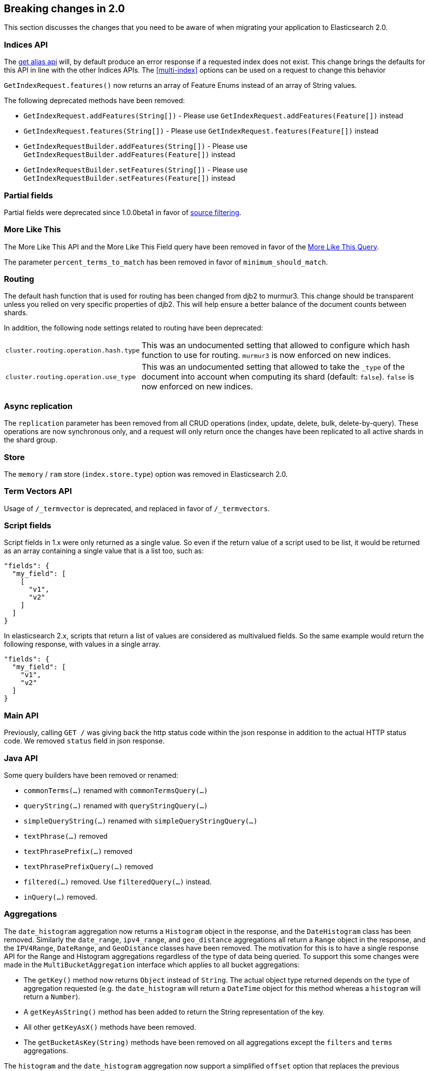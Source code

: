 [[breaking-changes-2.0]]
== Breaking changes in 2.0

This section discusses the changes that you need to be aware of when migrating
your application to Elasticsearch 2.0.

=== Indices API

The <<alias-retrieving, get alias api>> will, by default produce an error response
if a requested index does not exist. This change brings the defaults for this API in
line with the other Indices APIs. The <<multi-index>> options can be used on a request
to change this behavior

`GetIndexRequest.features()` now returns an array of Feature Enums instead of an array of String values.

The following deprecated methods have been removed:

* `GetIndexRequest.addFeatures(String[])` - Please use `GetIndexRequest.addFeatures(Feature[])` instead
* `GetIndexRequest.features(String[])` - Please use `GetIndexRequest.features(Feature[])` instead
* `GetIndexRequestBuilder.addFeatures(String[])` - Please use `GetIndexRequestBuilder.addFeatures(Feature[])` instead
* `GetIndexRequestBuilder.setFeatures(String[])` - Please use `GetIndexRequestBuilder.setFeatures(Feature[])` instead

=== Partial fields

Partial fields were deprecated since 1.0.0beta1 in favor of <<search-request-source-filtering,source filtering>>.

=== More Like This

The More Like This API and the More Like This Field query have been removed in
favor of the <<query-dsl-mlt-query, More Like This Query>>.

The parameter `percent_terms_to_match` has been removed in favor of
`minimum_should_match`.

=== Routing

The default hash function that is used for routing has been changed from djb2 to
murmur3. This change should be transparent unless you relied on very specific
properties of djb2. This will help ensure a better balance of the document counts
between shards.

In addition, the following node settings related to routing have been deprecated:

[horizontal]

`cluster.routing.operation.hash.type`::

  This was an undocumented setting that allowed to configure which hash function
  to use for routing. `murmur3` is now enforced on new indices.

`cluster.routing.operation.use_type`::

  This was an undocumented setting that allowed to take the `_type` of the
  document into account when computing its shard (default: `false`). `false` is
  now enforced on new indices.

=== Async replication

The `replication` parameter has been removed from all CRUD operations (index,
update, delete, bulk, delete-by-query).  These operations are now synchronous
only, and a request will only return once the changes have been replicated to
all active shards in the shard group.

=== Store

The `memory` / `ram` store (`index.store.type`) option was removed in Elasticsearch 2.0.

=== Term Vectors API

Usage of `/_termvector` is deprecated, and replaced in favor of `/_termvectors`.

=== Script fields

Script fields in 1.x were only returned as a single value. So even if the return
value of a script used to be list, it would be returned as an array containing
a single value that is a list too, such as:

[source,json]
---------------
"fields": {
  "my_field": [
    [
      "v1",
      "v2"
    ]
  ]
}
---------------

In elasticsearch 2.x, scripts that return a list of values are considered as
multivalued fields. So the same example would return the following response,
with values in a single array.

[source,json]
---------------
"fields": {
  "my_field": [
    "v1",
    "v2"
  ]
}
---------------

=== Main API

Previously, calling `GET /` was giving back the http status code within the json response
in addition to the actual HTTP status code. We removed `status` field in json response.

=== Java API

Some query builders have been removed or renamed:

* `commonTerms(...)` renamed with `commonTermsQuery(...)`
* `queryString(...)` renamed with `queryStringQuery(...)`
* `simpleQueryString(...)` renamed with `simpleQueryStringQuery(...)`
* `textPhrase(...)` removed
* `textPhrasePrefix(...)` removed
* `textPhrasePrefixQuery(...)` removed
* `filtered(...)` removed. Use `filteredQuery(...)` instead.
* `inQuery(...)` removed.

=== Aggregations

The `date_histogram` aggregation now returns a `Histogram` object in the response, and the `DateHistogram` class has been removed. Similarly
the `date_range`, `ipv4_range`, and `geo_distance` aggregations all return a `Range` object in the response, and the `IPV4Range`, `DateRange`,
and `GeoDistance` classes have been removed. The motivation for this is to have a single response API for the Range and Histogram aggregations
regardless of the type of data being queried.  To support this some changes were made in the `MultiBucketAggregation` interface which applies
to all bucket aggregations:

* The `getKey()` method now returns `Object` instead of `String`. The actual object type returned depends on the type of aggregation requested
(e.g. the `date_histogram` will return a `DateTime` object for this method whereas a `histogram` will return a `Number`).
* A `getKeyAsString()` method has been added to return the String representation of the key.
* All other `getKeyAsX()` methods have been removed.
* The `getBucketAsKey(String)` methods have been removed on all aggregations except the `filters` and `terms` aggregations.

The `histogram` and the `date_histogram` aggregation now support a simplified `offset` option that replaces the previous `pre_offset` and
`post_offset` rounding options. Instead of having to specify two separate offset shifts of the underlying buckets, the `offset` option
moves the bucket boundaries in positive or negative direction depending on its argument.

The `date_histogram` options for `pre_zone` and `post_zone` are replaced by the `time_zone` option. The behavior of `time_zone` is
equivalent to the former `pre_zone` option. Setting `time_zone` to a value like "+01:00" now will lead to the bucket calculations
being applied in the specified time zone but In addition to this, also the `pre_zone_adjust_large_interval` is removed because we
now always return dates and bucket keys in UTC.

Both the `histogram` and `date_histogram` aggregations now have a default `min_doc_count` of `0` instead of `1` previously.

`include`/`exclude` filtering on the `terms` aggregation now uses the same syntax as regexp queries instead of the Java syntax. While simple
regexps should still work, more complex ones might need some rewriting. Also, the `flags` parameter is not supported anymore.

=== Terms filter lookup caching

The terms filter lookup mechanism does not support the `cache` option anymore
and relies on the filesystem cache instead. If the lookup index is not too
large, it is recommended to make it replicated to all nodes by setting
`index.auto_expand_replicas: 0-all` in order to remove the network overhead as
well.

=== Delete by query

The meaning of the `_shards` headers in the delete by query response has changed. Before version 2.0 the `total`,
`successful` and `failed` fields in the header are based on the number of primary shards. The failures on replica
shards aren't being kept track of. From version 2.0 the stats in the `_shards` header are based on all shards
of an index. The http status code is left unchanged and is only based on failures that occurred while executing on
primary shards.

=== Delete api with missing routing when required

Delete api requires a routing value when deleting a document belonging to a type that has routing set to required in its
mapping, whereas previous elasticsearch versions would trigger a broadcast delete on all shards belonging to the index.
A `RoutingMissingException` is now thrown instead.

=== Mappings

* The setting `index.mapping.allow_type_wrapper` has been removed.  Documents should always be sent without the type as the root element.
* The delete mappings API has been removed. Mapping types can no longer be deleted.

==== Removed type prefix on field names in queries
Types can no longer be specified on fields within queries.  Instead, specify type restrictions in the search request.

The following is an example query in 1.x over types `t1` and `t2`:

[source,json]
---------------
curl -XGET 'localhost:9200/index/_search'
{
  "query": {
    "bool": {
      "should": [
        {"match": { "t1.field_only_in_t1": "foo" }},
        {"match": { "t2.field_only_in_t2": "bar" }}
      ]
    }
  }
}
---------------

In 2.0, the query should look like the following:

[source,json]
---------------
curl -XGET 'localhost:9200/index/t1,t2/_search'
{
  "query": {
    "bool": {
      "should": [
        {"match": { "field_only_in_t1": "foo" }},
        {"match": { "field_only_in_t2": "bar" }}
      ]
    }
  }
}
---------------

==== Removed short name field access
Field names in queries, aggregations, etc. must now use the complete name.  Use of the short name
caused ambiguities in field lookups when the same name existed within multiple object mappings.

The following example illustrates the difference between 1.x and 2.0.

Given these mappings:

[source,json]
---------------
curl -XPUT 'localhost:9200/index'
{
  "mappings": {
    "type": {
      "properties": {
        "name": {
          "type": "object",
          "properties": {
            "first": {"type": "string"},
            "last": {"type": "string"}
          }
        }
      }
    }
  }
}
---------------

The following query was possible in 1.x:

[source,json]
---------------
curl -XGET 'localhost:9200/index/type/_search'
{
  "query": {
    "match": { "first": "foo" }
  }
}
---------------

In 2.0, the same query should now be:

[source,json]
---------------
curl -XGET 'localhost:9200/index/type/_search'
{
  "query": {
    "match": { "name.first": "foo" }
  }
}
---------------

==== Meta fields have limited configuration
Meta fields (those beginning with underscore) are fields used by elasticsearch
to provide special features.  They now have limited configuration options.

* `_id` configuration can no longer be changed.  If you need to sort, use `_uid` instead.
* `_type` configuration can no longer be changed.
* `_index` configuration is limited to enabling the field.
* `_routing` configuration is limited to requiring the field.
* `_boost` has been removed.
* `_field_names` configuration is limited to disabling the field.
* `_size` configuration is limited to enabling the field.

==== Source field limitations
The `_source` field could previously be disabled dynamically. Since this field
is a critical piece of many features like the Update API, it is no longer
possible to disable.

The options for `compress` and `compress_threshold` have also been removed.
The source field is already compressed. To minimize the storage cost,
set `index.codec: best_compression` in index settings.

==== Boolean fields

Boolean fields used to have a string fielddata with `F` meaning `false` and `T`
meaning `true`. They have been refactored to use numeric fielddata, with `0`
for `false` and `1` for `true`. As a consequence, the format of the responses of
the following APIs changed when applied to boolean fields: `0`/`1` is returned
instead of `F`/`T`:

 - <<search-request-fielddata-fields,fielddata fields>>
 - <<search-request-sort,sort values>>
 - <<search-aggregations-bucket-terms-aggregation,terms aggregations>>

In addition, terms aggregations use a custom formatter for boolean (like for
dates and ip addresses, which are also backed by numbers) in order to return
the user-friendly representation of boolean fields: `false`/`true`:

[source,json]
---------------
"buckets": [
  {
     "key": 0,
     "key_as_string": "false",
     "doc_count": 42
  },
  {
     "key": 1,
     "key_as_string": "true",
     "doc_count": 12
  }
]
---------------

==== Murmur3 Fields
Fields of type `murmur3` can no longer change `doc_values` or `index` setting.
They are always stored with doc values, and not indexed.

==== Source field configuration
The `_source` field no longer supports `includes` and `excludes` parameters. When
`_source` is enabled, the entire original source will be stored.

==== Config based mappings
The ability to specify mappings in configuration files has been removed. To specify
default mappings that apply to multiple indexes, use index templates.

The following settings are no longer valid:
* `index.mapper.default_mapping_location`
* `index.mapper.default_percolator_mapping_location`

=== Codecs

It is no longer possible to specify per-field postings and doc values formats
in the mappings. This setting will be ignored on indices created before
elasticsearch 2.0 and will cause mapping parsing to fail on indices created on
or after 2.0. For old indices, this means that new segments will be written
with the default postings and doc values formats of the current codec.

It is still possible to change the whole codec by using the `index.codec`
setting. Please however note that using a non-default codec is discouraged as
it could prevent future versions of Elasticsearch from being able to read the
index.

=== Scripting settings

Removed support for `script.disable_dynamic` node setting, replaced by
fine-grained script settings described in the <<enable-dynamic-scripting,scripting docs>>.
The following setting previously used to enable dynamic scripts:

[source,yaml]
---------------
script.disable_dynamic: false
---------------

can be replaced with the following two settings in `elasticsearch.yml` that
achieve the same result:

[source,yaml]
---------------
script.inline: on
script.indexed: on
---------------

=== Script parameters

Deprecated script parameters `id`, `file`, and `scriptField` have been removed
from all scriptable APIs. `script_id`, `script_file` and `script` should be used
in their place.

=== Groovy scripts sandbox

The groovy sandbox and related settings have been removed. Groovy is now a non
sandboxed scripting language, without any option to turn the sandbox on.

=== Plugins making use of scripts

Plugins that make use of scripts must register their own script context through
`ScriptModule`. Script contexts can be used as part of fine-grained settings to
enable/disable scripts selectively.

=== Thrift and memcached transport

The thrift and memcached transport plugins are no longer supported.  Instead, use
either the HTTP transport (enabled by default) or the node or transport Java client.

=== `search_type=count` deprecation

The `count` search type has been deprecated. All benefits from this search type can
now be achieved by using the `query_then_fetch` search type (which is the
default) and setting `size` to `0`.

=== JSONP support

JSONP callback support has now been removed. CORS should be used to access Elasticsearch
over AJAX instead:

[source,yaml]
---------------
http.cors.enabled: true
http.cors.allow-origin: /https?:\/\/localhost(:[0-9]+)?/
---------------

=== Cluster state REST api

The cluster state api doesn't return the `routing_nodes` section anymore when
`routing_table` is requested. The newly introduced `routing_nodes` flag can
be used separately to control whether `routing_nodes` should be returned.

=== Query DSL

Change to ranking behaviour: single-term queries on numeric fields now score in the same way as string fields (use of IDF, norms if enabled).
Previously, term queries on numeric fields were deliberately prevented from using the usual Lucene scoring logic and this behaviour was undocumented and, to some, unexpected.
If the introduction of scoring to numeric fields is undesirable for your query clauses the fix is simple: wrap them in a `constant_score` or use a `filter` expression instead.


The `fuzzy_like_this` and `fuzzy_like_this_field` queries have been removed.

The `limit` filter is deprecated and becomes a no-op. You can achieve similar
behaviour using the <<search-request-body,terminate_after>> parameter.

`or` and `and` on the one hand and `bool` on the other hand used to have
different performance characteristics depending on the wrapped filters. This is
fixed now, as a consequence the `or` and `and` filters are now deprecated in
favour or `bool`.

The `execution` option of the `terms` filter is now deprecated and ignored if
provided.

The `_cache` and `_cache_key` parameters of filters are deprecated in the REST
layer and removed in the Java API. In case they are specified they will be
ignored. Instead filters are always used as their own cache key and elasticsearch
makes decisions by itself about whether it should cache filters based on how
often they are used.

=== Snapshot and Restore

The obsolete parameters `expand_wildcards_open` and `expand_wildcards_close` are no longer
supported by the snapshot and restore operations. These parameters have been replaced by
a single `expand_wildcards` parameter. See <<multi-index,the multi-index docs>> for more.

=== `_shutdown` API

The `_shutdown` API has been removed without a replacement. Nodes should be managed via operating
systems and the provided start/stop scripts.

=== Analyze API

The Analyze API return 0 as first Token's position instead of 1.

=== Multiple data.path striping

Previously, if the `data.path` setting listed multiple data paths, then a
shard would be ``striped'' across all paths by writing a whole file to each
path in turn (in accordance with the `index.store.distributor` setting).  The
result was that the files from a single segment in a shard could be spread
across multiple disks, and the failure of any one disk could corrupt multiple
shards.

This striping is no longer supported.  Instead, different shards may be
allocated to different paths, but all of the files in a single shard will be
written to the same path.

If striping is detected while starting Elasticsearch 2.0.0 or later, all of
the files belonging to the same shard will be migrated to the same path. If
there is not enough disk space to complete this migration, the upgrade will be
cancelled and can only be resumed once enough disk space is made available.

The `index.store.distributor` setting has also been removed.

=== Hunspell dictionary configuration

The parameter `indices.analysis.hunspell.dictionary.location` has been removed,
and `<path.conf>/hunspell` is always used.

=== Java API Transport API construction

The `TransportClient` construction code has changed, it now uses the builder
pattern. Instead of using:

[source,java]
--------------------------------------------------
Settings settings = ImmutableSettings.settingsBuilder()
        .put("cluster.name", "myClusterName").build();
Client client = new TransportClient(settings);
--------------------------------------------------

Use:

[source,java]
--------------------------------------------------
Settings settings = ImmutableSettings.settingsBuilder()
        .put("cluster.name", "myClusterName").build();
Client client = TransportClient.builder().settings(settings).build();
--------------------------------------------------
